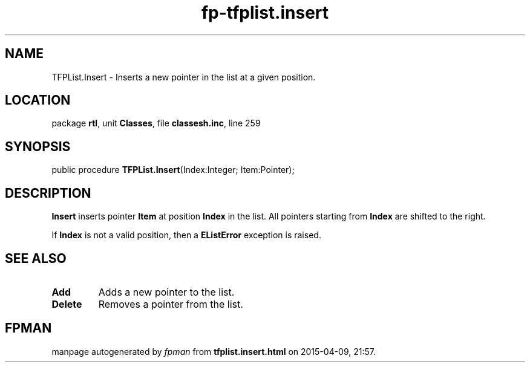 .\" file autogenerated by fpman
.TH "fp-tfplist.insert" 3 "2014-03-14" "fpman" "Free Pascal Programmer's Manual"
.SH NAME
TFPList.Insert - Inserts a new pointer in the list at a given position.
.SH LOCATION
package \fBrtl\fR, unit \fBClasses\fR, file \fBclassesh.inc\fR, line 259
.SH SYNOPSIS
public procedure \fBTFPList.Insert\fR(Index:Integer; Item:Pointer);
.SH DESCRIPTION
\fBInsert\fR inserts pointer \fBItem\fR at position \fBIndex\fR in the list. All pointers starting from \fBIndex\fR are shifted to the right.

If \fBIndex\fR is not a valid position, then a \fBEListError\fR exception is raised.


.SH SEE ALSO
.TP
.B Add
Adds a new pointer to the list.
.TP
.B Delete
Removes a pointer from the list.

.SH FPMAN
manpage autogenerated by \fIfpman\fR from \fBtfplist.insert.html\fR on 2015-04-09, 21:57.

